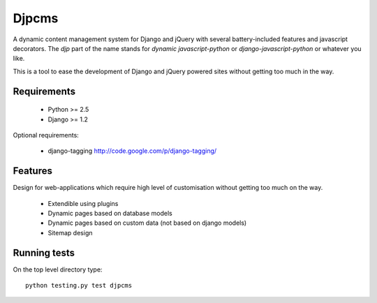 =========
Djpcms
=========

A dynamic content management system for Django and jQuery with several battery-included features and
javascript decorators. The `djp` part of the name stands for `dynamic javascript-python` or
`django-javascript-python` or whatever you like.

This is a tool to ease the development of Django and jQuery powered sites without getting too much in the way.


--------------
Requirements
--------------

 * Python >= 2.5
 * Django >= 1.2

Optional requirements:

 * django-tagging	http://code.google.com/p/django-tagging/

----------------
Features
----------------
Design for web-applications which require high level of customisation without getting too much
on the way.

 * Extendible using plugins
 * Dynamic pages based on database models
 * Dynamic pages based on custom data (not based on django models)
 * Sitemap design


---------------
Running tests
---------------
On the top level directory type::

	python testing.py test djpcms